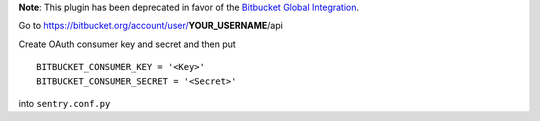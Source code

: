 **Note**: This plugin has been deprecated in favor of the `Bitbucket Global Integration <https://docs.sentry.io/workflow/integrations/global-integrations/#bitbucket>`_.

Go to https://bitbucket.org/account/user/**YOUR_USERNAME**/api

Create OAuth consumer key and secret and then put

::

    BITBUCKET_CONSUMER_KEY = '<Key>'
    BITBUCKET_CONSUMER_SECRET = '<Secret>'


into ``sentry.conf.py``


